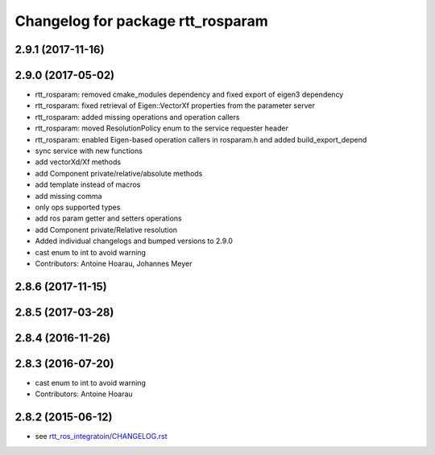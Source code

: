 ^^^^^^^^^^^^^^^^^^^^^^^^^^^^^^^^^^
Changelog for package rtt_rosparam
^^^^^^^^^^^^^^^^^^^^^^^^^^^^^^^^^^

2.9.1 (2017-11-16)
------------------

2.9.0 (2017-05-02)
------------------
* rtt_rosparam: removed cmake_modules dependency and fixed export of eigen3 dependency
* rtt_rosparam: fixed retrieval of Eigen::VectorXf properties from the parameter server
* rtt_rosparam: added missing operations and operation callers
* rtt_rosparam: moved ResolutionPolicy enum to the service requester header
* rtt_rosparam: enabled Eigen-based operation callers in rosparam.h and added build_export_depend
* sync service with new functions
* add vectorXd/Xf methods
* add Component private/relative/absolute methods
* add template instead of macros
* add missing comma
* only ops supported types
* add ros param getter and setters operations
* add Component private/Relative resolution
* Added individual changelogs and bumped versions to 2.9.0
* cast enum to int to avoid warning
* Contributors: Antoine Hoarau, Johannes Meyer

2.8.6 (2017-11-15)
------------------

2.8.5 (2017-03-28)
------------------

2.8.4 (2016-11-26)
------------------

2.8.3 (2016-07-20)
------------------
* cast enum to int to avoid warning
* Contributors: Antoine Hoarau

2.8.2 (2015-06-12)
------------------
* see `rtt_ros_integratoin/CHANGELOG.rst <../rtt_ros_integration/CHANGELOG.rst>`_
